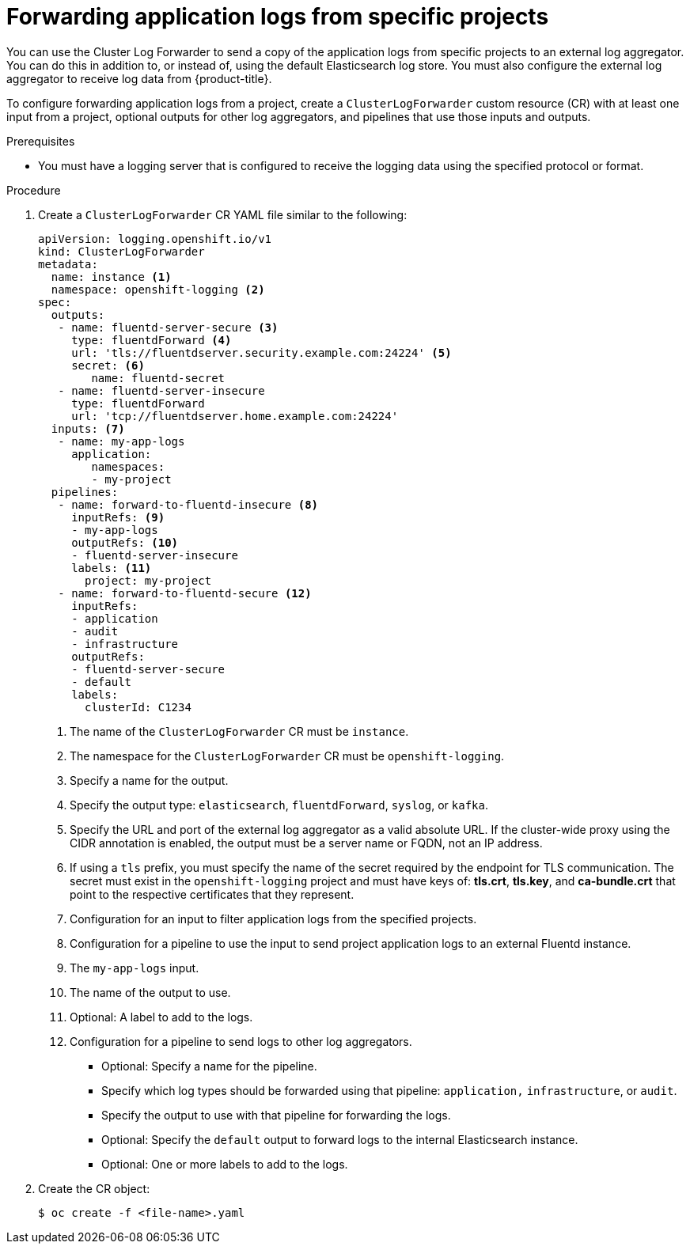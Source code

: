 // Module included in the following assemblies:
//
// * logging/cluster-logging-external.adoc

[id="cluster-logging-collector-log-forward-project_{context}"]
= Forwarding application logs from specific projects

You can use the Cluster Log Forwarder to send a copy of the application logs from specific projects to an external log aggregator. You can do this in addition to, or instead of, using the default Elasticsearch log store. You must also configure the external log aggregator to receive log data from {product-title}.

To configure forwarding application logs from a project, create a `ClusterLogForwarder` custom resource (CR) with at least one input from a project, optional outputs for other log aggregators, and pipelines that use those inputs and outputs.

.Prerequisites

* You must have a logging server that is configured to receive the logging data using the specified protocol or format.

.Procedure

. Create a `ClusterLogForwarder` CR YAML file similar to the following:
+
[source,yaml]
----
apiVersion: logging.openshift.io/v1
kind: ClusterLogForwarder
metadata:
  name: instance <1>
  namespace: openshift-logging <2>
spec:
  outputs:
   - name: fluentd-server-secure <3>
     type: fluentdForward <4>
     url: 'tls://fluentdserver.security.example.com:24224' <5>
     secret: <6>
        name: fluentd-secret
   - name: fluentd-server-insecure
     type: fluentdForward
     url: 'tcp://fluentdserver.home.example.com:24224'
  inputs: <7>
   - name: my-app-logs
     application:
        namespaces:
        - my-project
  pipelines:
   - name: forward-to-fluentd-insecure <8>
     inputRefs: <9>
     - my-app-logs
     outputRefs: <10>
     - fluentd-server-insecure
     labels: <11>
       project: my-project
   - name: forward-to-fluentd-secure <12>
     inputRefs:
     - application
     - audit
     - infrastructure
     outputRefs:
     - fluentd-server-secure
     - default
     labels:
       clusterId: C1234
----
<1> The name of the `ClusterLogForwarder` CR must be `instance`.
<2> The namespace for the `ClusterLogForwarder` CR must be `openshift-logging`.
<3> Specify a name for the output.
<4> Specify the output type: `elasticsearch`, `fluentdForward`, `syslog`, or `kafka`.
<5> Specify the URL and port of the external log aggregator as a valid absolute URL. If the cluster-wide proxy using the CIDR annotation is enabled, the output must be a server name or FQDN, not an IP address.
<6> If using a `tls` prefix, you must specify the name of the secret required by the endpoint for TLS communication. The secret must exist in the `openshift-logging` project and must have keys of: *tls.crt*, *tls.key*, and *ca-bundle.crt* that point to the respective certificates that they represent.
<7> Configuration for an input to filter application logs from the specified projects.
<8> Configuration for a pipeline to use the input to send project application logs to an external Fluentd instance.
<9> The `my-app-logs` input.
<10> The name of the output to use.
<11> Optional: A label to add to the logs.
<12> Configuration for a pipeline to send logs to other log aggregators.
** Optional: Specify a name for the pipeline.
** Specify which log types should be forwarded using that pipeline: `application,` `infrastructure`, or `audit`.
** Specify the output to use with that pipeline for forwarding the logs.
** Optional: Specify the `default` output to forward logs to the internal Elasticsearch instance.
** Optional: One or more labels to add to the logs.

. Create the CR object:
+
[source,terminal]
----
$ oc create -f <file-name>.yaml
----
